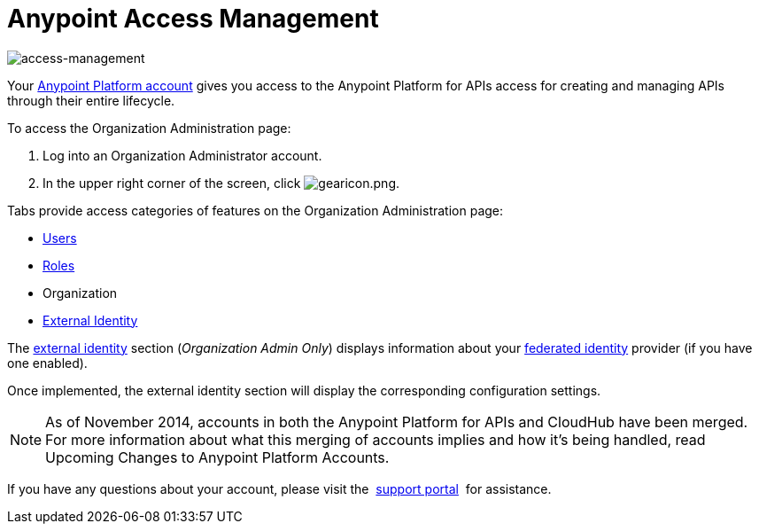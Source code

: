 = Anypoint Access Management
:keywords: anypoint platform, permissions, configuring

image::index-f9c53.png[access-management]

Your link:https://anypoint.mulesoft.com/#/signup[Anypoint Platform account] gives you access to  the Anypoint Platform for APIs access for creating and managing APIs through their entire lifecycle.

To access the Organization Administration page:

. Log into an Organization Administrator account.
. In the upper right corner of the screen, click image:gearicon.png[gearicon.png].

Tabs provide access categories of features on the Organization Administration page:

* link:/anypoint-platform-for-apis/managing-users-and-roles-in-the-anypoint-platform[Users]
* link:/anypoint-platform-for-apis/managing-users-and-roles-in-the-anypoint-platform[Roles]
* Organization
* link:/access-management/setting-up-external-identity[External Identity]



The link:/access-management/external-identity[external identity] section (_Organization Admin Only_) displays information about your link:http://en.wikipedia.org/wiki/Federated_identity[federated identity] provider (if you have one enabled).

Once implemented, the external identity section will display the corresponding configuration settings.


[NOTE]
As of November 2014, accounts in both the Anypoint Platform for APIs and CloudHub have been merged. For more information about what this merging of accounts implies and how it's being handled, read Upcoming Changes to Anypoint Platform Accounts.

If you have any questions about your account, please visit the  link:/access-management/community-and-support[support portal]  for assistance.
